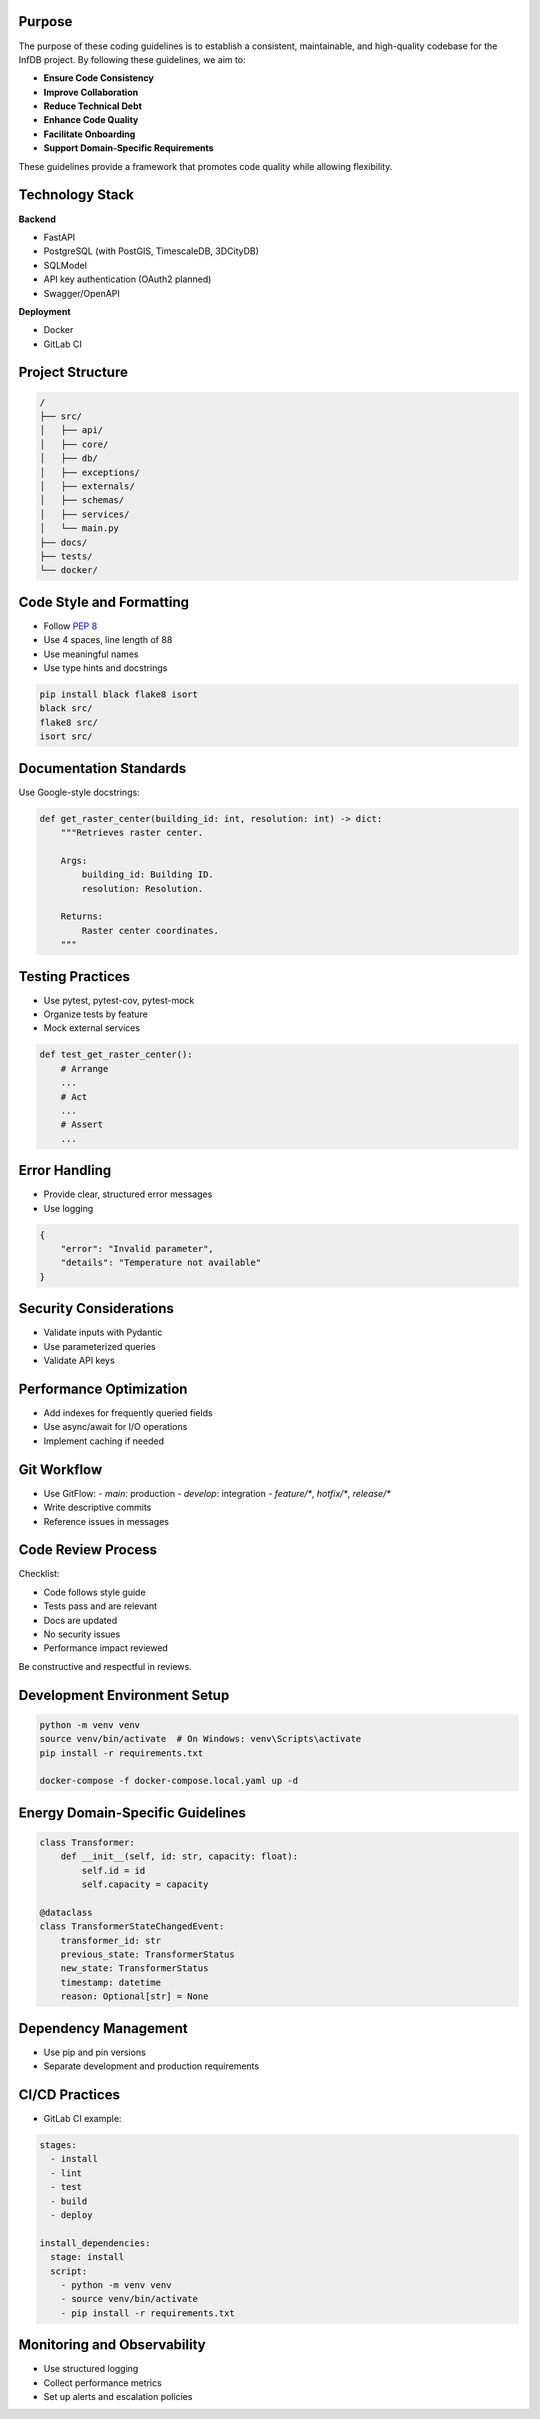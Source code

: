 Purpose
-------

The purpose of these coding guidelines is to establish a consistent, maintainable, and high-quality codebase for the InfDB project. By following these guidelines, we aim to:

- **Ensure Code Consistency**
- **Improve Collaboration**
- **Reduce Technical Debt**
- **Enhance Code Quality**
- **Facilitate Onboarding**
- **Support Domain-Specific Requirements**

These guidelines provide a framework that promotes code quality while allowing flexibility.

Technology Stack
----------------

**Backend**

- FastAPI
- PostgreSQL (with PostGIS, TimescaleDB, 3DCityDB)
- SQLModel
- API key authentication (OAuth2 planned)
- Swagger/OpenAPI

**Deployment**

- Docker
- GitLab CI

Project Structure
-----------------

.. code-block:: text

    /
    ├── src/
    │   ├── api/
    │   ├── core/
    │   ├── db/
    │   ├── exceptions/
    │   ├── externals/
    │   ├── schemas/
    │   ├── services/
    │   └── main.py
    ├── docs/
    ├── tests/
    └── docker/

Code Style and Formatting
--------------------------

- Follow `PEP 8 <https://www.python.org/dev/peps/pep-0008/>`_
- Use 4 spaces, line length of 88
- Use meaningful names
- Use type hints and docstrings

.. code-block:: bash

    pip install black flake8 isort
    black src/
    flake8 src/
    isort src/

Documentation Standards
------------------------

Use Google-style docstrings:

.. code-block:: python

    def get_raster_center(building_id: int, resolution: int) -> dict:
        """Retrieves raster center.

        Args:
            building_id: Building ID.
            resolution: Resolution.

        Returns:
            Raster center coordinates.
        """

Testing Practices
------------------

- Use pytest, pytest-cov, pytest-mock
- Organize tests by feature
- Mock external services

.. code-block:: python

    def test_get_raster_center():
        # Arrange
        ...
        # Act
        ...
        # Assert
        ...

Error Handling
--------------

- Provide clear, structured error messages
- Use logging

.. code-block:: json

    {
        "error": "Invalid parameter",
        "details": "Temperature not available"
    }

Security Considerations
------------------------

- Validate inputs with Pydantic
- Use parameterized queries
- Validate API keys

Performance Optimization
-------------------------

- Add indexes for frequently queried fields
- Use async/await for I/O operations
- Implement caching if needed

Git Workflow
------------

- Use GitFlow:
  - `main`: production
  - `develop`: integration
  - `feature/*`, `hotfix/*`, `release/*`

- Write descriptive commits
- Reference issues in messages

Code Review Process
--------------------

Checklist:

- Code follows style guide
- Tests pass and are relevant
- Docs are updated
- No security issues
- Performance impact reviewed

Be constructive and respectful in reviews.

Development Environment Setup
------------------------------

.. code-block:: bash

    python -m venv venv
    source venv/bin/activate  # On Windows: venv\Scripts\activate
    pip install -r requirements.txt

    docker-compose -f docker-compose.local.yaml up -d

Energy Domain-Specific Guidelines
----------------------------------

.. code-block:: python

    class Transformer:
        def __init__(self, id: str, capacity: float):
            self.id = id
            self.capacity = capacity

    @dataclass
    class TransformerStateChangedEvent:
        transformer_id: str
        previous_state: TransformerStatus
        new_state: TransformerStatus
        timestamp: datetime
        reason: Optional[str] = None

Dependency Management
----------------------

- Use pip and pin versions
- Separate development and production requirements

CI/CD Practices
---------------

- GitLab CI example:

.. code-block:: yaml

    stages:
      - install
      - lint
      - test
      - build
      - deploy

    install_dependencies:
      stage: install
      script:
        - python -m venv venv
        - source venv/bin/activate
        - pip install -r requirements.txt

Monitoring and Observability
-----------------------------

- Use structured logging
- Collect performance metrics
- Set up alerts and escalation policies
